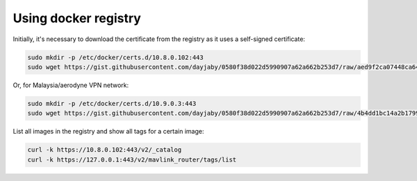 Using docker registry
=====================

Initially, it's necessary to download the certificate from the registry as it uses a self-signed certificate:

.. code-block:: sh

   sudo mkdir -p /etc/docker/certs.d/10.8.0.102:443
   sudo wget https://gist.githubusercontent.com/dayjaby/0580f38d022d5990907a62a662b253d7/raw/aed9f2ca07448ca641b282edbd780db20e6849b5/domain.crt -O /etc/docker/certs.d/10.8.0.102\:443/ca.crt

Or, for Malaysia/aerodyne VPN network:

.. code-block:: sh

   sudo mkdir -p /etc/docker/certs.d/10.9.0.3:443
   sudo wget https://gist.githubusercontent.com/dayjaby/0580f38d022d5990907a62a662b253d7/raw/4b4dd1bc14a2b179938e0c1cab506178e8028a66/domain.crt -O /etc/docker/certs.d/10.9.0.3\:443/ca.crt
   
List all images in the registry and show all tags for a certain image:

.. code-block:: sh

   curl -k https://10.8.0.102:443/v2/_catalog
   curl -k https://127.0.0.1:443/v2/mavlink_router/tags/list
